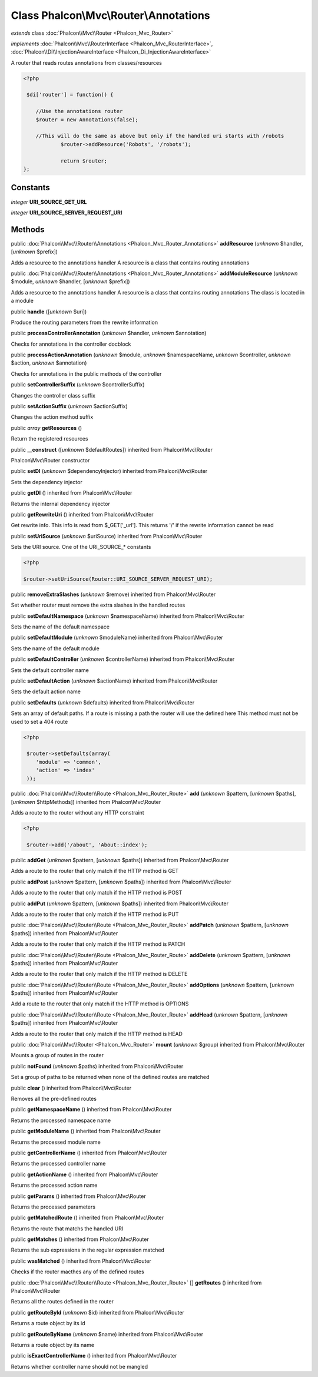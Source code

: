 Class **Phalcon\\Mvc\\Router\\Annotations**
===========================================

*extends* class :doc:`Phalcon\\Mvc\\Router <Phalcon_Mvc_Router>`

*implements* :doc:`Phalcon\\Mvc\\RouterInterface <Phalcon_Mvc_RouterInterface>`, :doc:`Phalcon\\Di\\InjectionAwareInterface <Phalcon_Di_InjectionAwareInterface>`

A router that reads routes annotations from classes/resources  

.. code-block:: php

    <?php

     $di['router'] = function() {
    
    	//Use the annotations router
    	$router = new Annotations(false);
    
    	//This will do the same as above but only if the handled uri starts with /robots
     		$router->addResource('Robots', '/robots');
    
     		return $router;
    };



Constants
---------

*integer* **URI_SOURCE_GET_URL**

*integer* **URI_SOURCE_SERVER_REQUEST_URI**

Methods
-------

public :doc:`Phalcon\\Mvc\\Router\\Annotations <Phalcon_Mvc_Router_Annotations>`  **addResource** (*unknown* $handler, [*unknown* $prefix])

Adds a resource to the annotations handler A resource is a class that contains routing annotations



public :doc:`Phalcon\\Mvc\\Router\\Annotations <Phalcon_Mvc_Router_Annotations>`  **addModuleResource** (*unknown* $module, *unknown* $handler, [*unknown* $prefix])

Adds a resource to the annotations handler A resource is a class that contains routing annotations The class is located in a module



public  **handle** ([*unknown* $uri])

Produce the routing parameters from the rewrite information



public  **processControllerAnnotation** (*unknown* $handler, *unknown* $annotation)

Checks for annotations in the controller docblock



public  **processActionAnnotation** (*unknown* $module, *unknown* $namespaceName, *unknown* $controller, *unknown* $action, *unknown* $annotation)

Checks for annotations in the public methods of the controller



public  **setControllerSuffix** (*unknown* $controllerSuffix)

Changes the controller class suffix



public  **setActionSuffix** (*unknown* $actionSuffix)

Changes the action method suffix



public *array*  **getResources** ()

Return the registered resources



public  **__construct** ([*unknown* $defaultRoutes]) inherited from Phalcon\\Mvc\\Router

Phalcon\\Mvc\\Router constructor



public  **setDI** (*unknown* $dependencyInjector) inherited from Phalcon\\Mvc\\Router

Sets the dependency injector



public  **getDI** () inherited from Phalcon\\Mvc\\Router

Returns the internal dependency injector



public  **getRewriteUri** () inherited from Phalcon\\Mvc\\Router

Get rewrite info. This info is read from $_GET['_url']. This returns '/' if the rewrite information cannot be read



public  **setUriSource** (*unknown* $uriSource) inherited from Phalcon\\Mvc\\Router

Sets the URI source. One of the URI_SOURCE_* constants 

.. code-block:: php

    <?php

    $router->setUriSource(Router::URI_SOURCE_SERVER_REQUEST_URI);




public  **removeExtraSlashes** (*unknown* $remove) inherited from Phalcon\\Mvc\\Router

Set whether router must remove the extra slashes in the handled routes



public  **setDefaultNamespace** (*unknown* $namespaceName) inherited from Phalcon\\Mvc\\Router

Sets the name of the default namespace



public  **setDefaultModule** (*unknown* $moduleName) inherited from Phalcon\\Mvc\\Router

Sets the name of the default module



public  **setDefaultController** (*unknown* $controllerName) inherited from Phalcon\\Mvc\\Router

Sets the default controller name



public  **setDefaultAction** (*unknown* $actionName) inherited from Phalcon\\Mvc\\Router

Sets the default action name



public  **setDefaults** (*unknown* $defaults) inherited from Phalcon\\Mvc\\Router

Sets an array of default paths. If a route is missing a path the router will use the defined here This method must not be used to set a 404 route 

.. code-block:: php

    <?php

     $router->setDefaults(array(
    	'module' => 'common',
    	'action' => 'index'
     ));




public :doc:`Phalcon\\Mvc\\Router\\Route <Phalcon_Mvc_Router_Route>`  **add** (*unknown* $pattern, [*unknown* $paths], [*unknown* $httpMethods]) inherited from Phalcon\\Mvc\\Router

Adds a route to the router without any HTTP constraint 

.. code-block:: php

    <?php

     $router->add('/about', 'About::index');




public  **addGet** (*unknown* $pattern, [*unknown* $paths]) inherited from Phalcon\\Mvc\\Router

Adds a route to the router that only match if the HTTP method is GET



public  **addPost** (*unknown* $pattern, [*unknown* $paths]) inherited from Phalcon\\Mvc\\Router

Adds a route to the router that only match if the HTTP method is POST



public  **addPut** (*unknown* $pattern, [*unknown* $paths]) inherited from Phalcon\\Mvc\\Router

Adds a route to the router that only match if the HTTP method is PUT



public :doc:`Phalcon\\Mvc\\Router\\Route <Phalcon_Mvc_Router_Route>`  **addPatch** (*unknown* $pattern, [*unknown* $paths]) inherited from Phalcon\\Mvc\\Router

Adds a route to the router that only match if the HTTP method is PATCH



public :doc:`Phalcon\\Mvc\\Router\\Route <Phalcon_Mvc_Router_Route>`  **addDelete** (*unknown* $pattern, [*unknown* $paths]) inherited from Phalcon\\Mvc\\Router

Adds a route to the router that only match if the HTTP method is DELETE



public :doc:`Phalcon\\Mvc\\Router\\Route <Phalcon_Mvc_Router_Route>`  **addOptions** (*unknown* $pattern, [*unknown* $paths]) inherited from Phalcon\\Mvc\\Router

Add a route to the router that only match if the HTTP method is OPTIONS



public :doc:`Phalcon\\Mvc\\Router\\Route <Phalcon_Mvc_Router_Route>`  **addHead** (*unknown* $pattern, [*unknown* $paths]) inherited from Phalcon\\Mvc\\Router

Adds a route to the router that only match if the HTTP method is HEAD



public :doc:`Phalcon\\Mvc\\Router <Phalcon_Mvc_Router>`  **mount** (*unknown* $group) inherited from Phalcon\\Mvc\\Router

Mounts a group of routes in the router



public  **notFound** (*unknown* $paths) inherited from Phalcon\\Mvc\\Router

Set a group of paths to be returned when none of the defined routes are matched



public  **clear** () inherited from Phalcon\\Mvc\\Router

Removes all the pre-defined routes



public  **getNamespaceName** () inherited from Phalcon\\Mvc\\Router

Returns the processed namespace name



public  **getModuleName** () inherited from Phalcon\\Mvc\\Router

Returns the processed module name



public  **getControllerName** () inherited from Phalcon\\Mvc\\Router

Returns the processed controller name



public  **getActionName** () inherited from Phalcon\\Mvc\\Router

Returns the processed action name



public  **getParams** () inherited from Phalcon\\Mvc\\Router

Returns the processed parameters



public  **getMatchedRoute** () inherited from Phalcon\\Mvc\\Router

Returns the route that matchs the handled URI



public  **getMatches** () inherited from Phalcon\\Mvc\\Router

Returns the sub expressions in the regular expression matched



public  **wasMatched** () inherited from Phalcon\\Mvc\\Router

Checks if the router macthes any of the defined routes



public :doc:`Phalcon\\Mvc\\Router\\Route <Phalcon_Mvc_Router_Route>` [] **getRoutes** () inherited from Phalcon\\Mvc\\Router

Returns all the routes defined in the router



public  **getRouteById** (*unknown* $id) inherited from Phalcon\\Mvc\\Router

Returns a route object by its id



public  **getRouteByName** (*unknown* $name) inherited from Phalcon\\Mvc\\Router

Returns a route object by its name



public  **isExactControllerName** () inherited from Phalcon\\Mvc\\Router

Returns whether controller name should not be mangled



